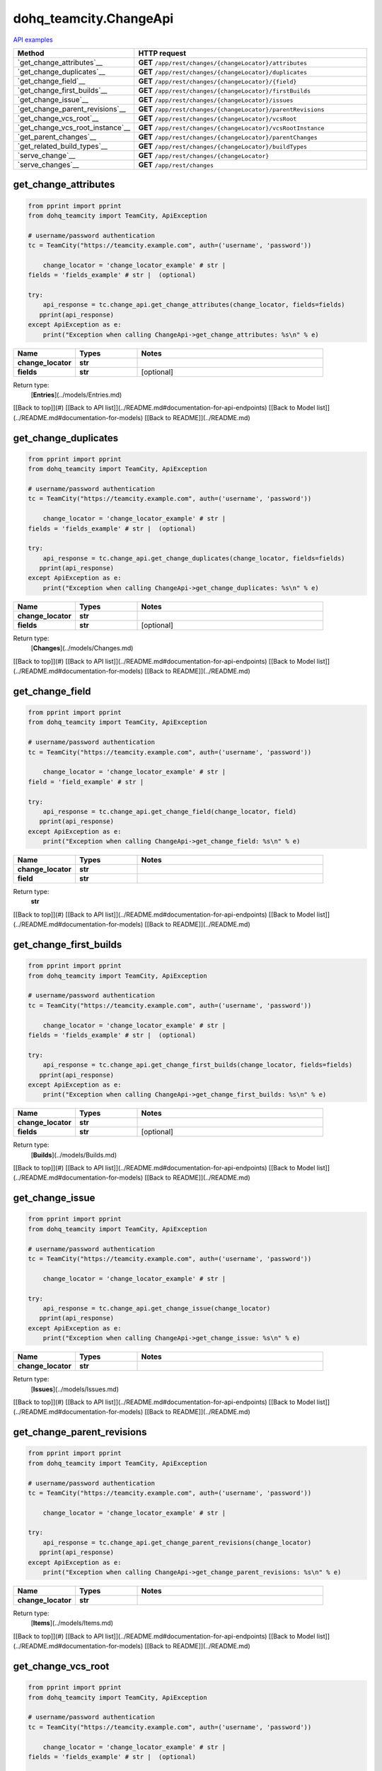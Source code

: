 dohq_teamcity.ChangeApi
######################################

`API examples <../../teamcity_apis/ChangeApi.html>`_

.. list-table::
   :widths: 20 80
   :header-rows: 1

   * - Method
     - HTTP request
   * - `get_change_attributes`__
     - **GET** ``/app/rest/changes/{changeLocator}/attributes``
   * - `get_change_duplicates`__
     - **GET** ``/app/rest/changes/{changeLocator}/duplicates``
   * - `get_change_field`__
     - **GET** ``/app/rest/changes/{changeLocator}/{field}``
   * - `get_change_first_builds`__
     - **GET** ``/app/rest/changes/{changeLocator}/firstBuilds``
   * - `get_change_issue`__
     - **GET** ``/app/rest/changes/{changeLocator}/issues``
   * - `get_change_parent_revisions`__
     - **GET** ``/app/rest/changes/{changeLocator}/parentRevisions``
   * - `get_change_vcs_root`__
     - **GET** ``/app/rest/changes/{changeLocator}/vcsRoot``
   * - `get_change_vcs_root_instance`__
     - **GET** ``/app/rest/changes/{changeLocator}/vcsRootInstance``
   * - `get_parent_changes`__
     - **GET** ``/app/rest/changes/{changeLocator}/parentChanges``
   * - `get_related_build_types`__
     - **GET** ``/app/rest/changes/{changeLocator}/buildTypes``
   * - `serve_change`__
     - **GET** ``/app/rest/changes/{changeLocator}``
   * - `serve_changes`__
     - **GET** ``/app/rest/changes``

get_change_attributes
-----------------
.. code-block:: python

    from pprint import pprint
    from dohq_teamcity import TeamCity, ApiException

    # username/password authentication
    tc = TeamCity("https://teamcity.example.com", auth=('username', 'password'))

        change_locator = 'change_locator_example' # str | 
    fields = 'fields_example' # str |  (optional)

    try:
        api_response = tc.change_api.get_change_attributes(change_locator, fields=fields)
       pprint(api_response)
    except ApiException as e:
        print("Exception when calling ChangeApi->get_change_attributes: %s\n" % e)



.. list-table::
   :widths: 20 20 60
   :header-rows: 1

   * - Name
     - Types
     - Notes

   * - **change_locator**
     - **str**
     - 
   * - **fields**
     - **str**
     - [optional] 

Return type:
    [**Entries**](../models/Entries.md)

[[Back to top]](#) [[Back to API list]](../README.md#documentation-for-api-endpoints) [[Back to Model list]](../README.md#documentation-for-models) [[Back to README]](../README.md)


get_change_duplicates
-----------------
.. code-block:: python

    from pprint import pprint
    from dohq_teamcity import TeamCity, ApiException

    # username/password authentication
    tc = TeamCity("https://teamcity.example.com", auth=('username', 'password'))

        change_locator = 'change_locator_example' # str | 
    fields = 'fields_example' # str |  (optional)

    try:
        api_response = tc.change_api.get_change_duplicates(change_locator, fields=fields)
       pprint(api_response)
    except ApiException as e:
        print("Exception when calling ChangeApi->get_change_duplicates: %s\n" % e)



.. list-table::
   :widths: 20 20 60
   :header-rows: 1

   * - Name
     - Types
     - Notes

   * - **change_locator**
     - **str**
     - 
   * - **fields**
     - **str**
     - [optional] 

Return type:
    [**Changes**](../models/Changes.md)

[[Back to top]](#) [[Back to API list]](../README.md#documentation-for-api-endpoints) [[Back to Model list]](../README.md#documentation-for-models) [[Back to README]](../README.md)


get_change_field
-----------------
.. code-block:: python

    from pprint import pprint
    from dohq_teamcity import TeamCity, ApiException

    # username/password authentication
    tc = TeamCity("https://teamcity.example.com", auth=('username', 'password'))

        change_locator = 'change_locator_example' # str | 
    field = 'field_example' # str | 

    try:
        api_response = tc.change_api.get_change_field(change_locator, field)
       pprint(api_response)
    except ApiException as e:
        print("Exception when calling ChangeApi->get_change_field: %s\n" % e)



.. list-table::
   :widths: 20 20 60
   :header-rows: 1

   * - Name
     - Types
     - Notes

   * - **change_locator**
     - **str**
     - 
   * - **field**
     - **str**
     - 

Return type:
    **str**

[[Back to top]](#) [[Back to API list]](../README.md#documentation-for-api-endpoints) [[Back to Model list]](../README.md#documentation-for-models) [[Back to README]](../README.md)


get_change_first_builds
-----------------
.. code-block:: python

    from pprint import pprint
    from dohq_teamcity import TeamCity, ApiException

    # username/password authentication
    tc = TeamCity("https://teamcity.example.com", auth=('username', 'password'))

        change_locator = 'change_locator_example' # str | 
    fields = 'fields_example' # str |  (optional)

    try:
        api_response = tc.change_api.get_change_first_builds(change_locator, fields=fields)
       pprint(api_response)
    except ApiException as e:
        print("Exception when calling ChangeApi->get_change_first_builds: %s\n" % e)



.. list-table::
   :widths: 20 20 60
   :header-rows: 1

   * - Name
     - Types
     - Notes

   * - **change_locator**
     - **str**
     - 
   * - **fields**
     - **str**
     - [optional] 

Return type:
    [**Builds**](../models/Builds.md)

[[Back to top]](#) [[Back to API list]](../README.md#documentation-for-api-endpoints) [[Back to Model list]](../README.md#documentation-for-models) [[Back to README]](../README.md)


get_change_issue
-----------------
.. code-block:: python

    from pprint import pprint
    from dohq_teamcity import TeamCity, ApiException

    # username/password authentication
    tc = TeamCity("https://teamcity.example.com", auth=('username', 'password'))

        change_locator = 'change_locator_example' # str | 

    try:
        api_response = tc.change_api.get_change_issue(change_locator)
       pprint(api_response)
    except ApiException as e:
        print("Exception when calling ChangeApi->get_change_issue: %s\n" % e)



.. list-table::
   :widths: 20 20 60
   :header-rows: 1

   * - Name
     - Types
     - Notes

   * - **change_locator**
     - **str**
     - 

Return type:
    [**Issues**](../models/Issues.md)

[[Back to top]](#) [[Back to API list]](../README.md#documentation-for-api-endpoints) [[Back to Model list]](../README.md#documentation-for-models) [[Back to README]](../README.md)


get_change_parent_revisions
-----------------
.. code-block:: python

    from pprint import pprint
    from dohq_teamcity import TeamCity, ApiException

    # username/password authentication
    tc = TeamCity("https://teamcity.example.com", auth=('username', 'password'))

        change_locator = 'change_locator_example' # str | 

    try:
        api_response = tc.change_api.get_change_parent_revisions(change_locator)
       pprint(api_response)
    except ApiException as e:
        print("Exception when calling ChangeApi->get_change_parent_revisions: %s\n" % e)



.. list-table::
   :widths: 20 20 60
   :header-rows: 1

   * - Name
     - Types
     - Notes

   * - **change_locator**
     - **str**
     - 

Return type:
    [**Items**](../models/Items.md)

[[Back to top]](#) [[Back to API list]](../README.md#documentation-for-api-endpoints) [[Back to Model list]](../README.md#documentation-for-models) [[Back to README]](../README.md)


get_change_vcs_root
-----------------
.. code-block:: python

    from pprint import pprint
    from dohq_teamcity import TeamCity, ApiException

    # username/password authentication
    tc = TeamCity("https://teamcity.example.com", auth=('username', 'password'))

        change_locator = 'change_locator_example' # str | 
    fields = 'fields_example' # str |  (optional)

    try:
        api_response = tc.change_api.get_change_vcs_root(change_locator, fields=fields)
       pprint(api_response)
    except ApiException as e:
        print("Exception when calling ChangeApi->get_change_vcs_root: %s\n" % e)



.. list-table::
   :widths: 20 20 60
   :header-rows: 1

   * - Name
     - Types
     - Notes

   * - **change_locator**
     - **str**
     - 
   * - **fields**
     - **str**
     - [optional] 

Return type:
    [**VcsRootInstance**](../models/VcsRootInstance.md)

[[Back to top]](#) [[Back to API list]](../README.md#documentation-for-api-endpoints) [[Back to Model list]](../README.md#documentation-for-models) [[Back to README]](../README.md)


get_change_vcs_root_instance
-----------------
.. code-block:: python

    from pprint import pprint
    from dohq_teamcity import TeamCity, ApiException

    # username/password authentication
    tc = TeamCity("https://teamcity.example.com", auth=('username', 'password'))

        change_locator = 'change_locator_example' # str | 
    fields = 'fields_example' # str |  (optional)

    try:
        api_response = tc.change_api.get_change_vcs_root_instance(change_locator, fields=fields)
       pprint(api_response)
    except ApiException as e:
        print("Exception when calling ChangeApi->get_change_vcs_root_instance: %s\n" % e)



.. list-table::
   :widths: 20 20 60
   :header-rows: 1

   * - Name
     - Types
     - Notes

   * - **change_locator**
     - **str**
     - 
   * - **fields**
     - **str**
     - [optional] 

Return type:
    [**VcsRootInstance**](../models/VcsRootInstance.md)

[[Back to top]](#) [[Back to API list]](../README.md#documentation-for-api-endpoints) [[Back to Model list]](../README.md#documentation-for-models) [[Back to README]](../README.md)


get_parent_changes
-----------------
.. code-block:: python

    from pprint import pprint
    from dohq_teamcity import TeamCity, ApiException

    # username/password authentication
    tc = TeamCity("https://teamcity.example.com", auth=('username', 'password'))

        change_locator = 'change_locator_example' # str | 
    fields = 'fields_example' # str |  (optional)

    try:
        api_response = tc.change_api.get_parent_changes(change_locator, fields=fields)
       pprint(api_response)
    except ApiException as e:
        print("Exception when calling ChangeApi->get_parent_changes: %s\n" % e)



.. list-table::
   :widths: 20 20 60
   :header-rows: 1

   * - Name
     - Types
     - Notes

   * - **change_locator**
     - **str**
     - 
   * - **fields**
     - **str**
     - [optional] 

Return type:
    [**Changes**](../models/Changes.md)

[[Back to top]](#) [[Back to API list]](../README.md#documentation-for-api-endpoints) [[Back to Model list]](../README.md#documentation-for-models) [[Back to README]](../README.md)


get_related_build_types
-----------------
.. code-block:: python

    from pprint import pprint
    from dohq_teamcity import TeamCity, ApiException

    # username/password authentication
    tc = TeamCity("https://teamcity.example.com", auth=('username', 'password'))

        change_locator = 'change_locator_example' # str | 
    fields = 'fields_example' # str |  (optional)

    try:
        api_response = tc.change_api.get_related_build_types(change_locator, fields=fields)
       pprint(api_response)
    except ApiException as e:
        print("Exception when calling ChangeApi->get_related_build_types: %s\n" % e)



.. list-table::
   :widths: 20 20 60
   :header-rows: 1

   * - Name
     - Types
     - Notes

   * - **change_locator**
     - **str**
     - 
   * - **fields**
     - **str**
     - [optional] 

Return type:
    [**BuildTypes**](../models/BuildTypes.md)

[[Back to top]](#) [[Back to API list]](../README.md#documentation-for-api-endpoints) [[Back to Model list]](../README.md#documentation-for-models) [[Back to README]](../README.md)


serve_change
-----------------
.. code-block:: python

    from pprint import pprint
    from dohq_teamcity import TeamCity, ApiException

    # username/password authentication
    tc = TeamCity("https://teamcity.example.com", auth=('username', 'password'))

        change_locator = 'change_locator_example' # str | 
    fields = 'fields_example' # str |  (optional)

    try:
        api_response = tc.change_api.serve_change(change_locator, fields=fields)
       pprint(api_response)
    except ApiException as e:
        print("Exception when calling ChangeApi->serve_change: %s\n" % e)



.. list-table::
   :widths: 20 20 60
   :header-rows: 1

   * - Name
     - Types
     - Notes

   * - **change_locator**
     - **str**
     - 
   * - **fields**
     - **str**
     - [optional] 

Return type:
    [**Change**](../models/Change.md)

[[Back to top]](#) [[Back to API list]](../README.md#documentation-for-api-endpoints) [[Back to Model list]](../README.md#documentation-for-models) [[Back to README]](../README.md)


serve_changes
-----------------
.. code-block:: python

    from pprint import pprint
    from dohq_teamcity import TeamCity, ApiException

    # username/password authentication
    tc = TeamCity("https://teamcity.example.com", auth=('username', 'password'))

        project = 'project_example' # str |  (optional)
    build_type = 'build_type_example' # str |  (optional)
    build = 'build_example' # str |  (optional)
    vcs_root = 'vcs_root_example' # str |  (optional)
    since_change = 'since_change_example' # str |  (optional)
    start = 789 # int |  (optional)
    count = 56 # int |  (optional)
    locator = 'locator_example' # str |  (optional)
    fields = 'fields_example' # str |  (optional)

    try:
        api_response = tc.change_api.serve_changes(project=project, build_type=build_type, build=build, vcs_root=vcs_root, since_change=since_change, start=start, count=count, locator=locator, fields=fields)
       pprint(api_response)
    except ApiException as e:
        print("Exception when calling ChangeApi->serve_changes: %s\n" % e)



.. list-table::
   :widths: 20 20 60
   :header-rows: 1

   * - Name
     - Types
     - Notes

   * - **project**
     - **str**
     - [optional] 
   * - **build_type**
     - **str**
     - [optional] 
   * - **build**
     - **str**
     - [optional] 
   * - **vcs_root**
     - **str**
     - [optional] 
   * - **since_change**
     - **str**
     - [optional] 
   * - **start**
     - **int**
     - [optional] 
   * - **count**
     - **int**
     - [optional] 
   * - **locator**
     - **str**
     - [optional] 
   * - **fields**
     - **str**
     - [optional] 

Return type:
    [**Changes**](../models/Changes.md)

[[Back to top]](#) [[Back to API list]](../README.md#documentation-for-api-endpoints) [[Back to Model list]](../README.md#documentation-for-models) [[Back to README]](../README.md)



OLD
-------

Method | HTTP request | Description
------------- | ------------- | -------------
[**get_change_attributes**](ChangeApi.md#get_change_attributes) | **GET** /app/rest/changes/{changeLocator}/attributes | 
[**get_change_duplicates**](ChangeApi.md#get_change_duplicates) | **GET** /app/rest/changes/{changeLocator}/duplicates | 
[**get_change_field**](ChangeApi.md#get_change_field) | **GET** /app/rest/changes/{changeLocator}/{field} | 
[**get_change_first_builds**](ChangeApi.md#get_change_first_builds) | **GET** /app/rest/changes/{changeLocator}/firstBuilds | 
[**get_change_issue**](ChangeApi.md#get_change_issue) | **GET** /app/rest/changes/{changeLocator}/issues | 
[**get_change_parent_revisions**](ChangeApi.md#get_change_parent_revisions) | **GET** /app/rest/changes/{changeLocator}/parentRevisions | 
[**get_change_vcs_root**](ChangeApi.md#get_change_vcs_root) | **GET** /app/rest/changes/{changeLocator}/vcsRoot | 
[**get_change_vcs_root_instance**](ChangeApi.md#get_change_vcs_root_instance) | **GET** /app/rest/changes/{changeLocator}/vcsRootInstance | 
[**get_parent_changes**](ChangeApi.md#get_parent_changes) | **GET** /app/rest/changes/{changeLocator}/parentChanges | 
[**get_related_build_types**](ChangeApi.md#get_related_build_types) | **GET** /app/rest/changes/{changeLocator}/buildTypes | 
[**serve_change**](ChangeApi.md#serve_change) | **GET** /app/rest/changes/{changeLocator} | 
[**serve_changes**](ChangeApi.md#serve_changes) | **GET** /app/rest/changes | 


# **get_change_attributes**
> Entries get_change_attributes(change_locator, fields=fields)



### Example
```python
from pprint import pprint
from dohq_teamcity import TeamCity, ApiException

# username/password authentication
tc = TeamCity("https://teamcity.example.com", auth=('username', 'password'))

change_locator = 'change_locator_example' # str | 
fields = 'fields_example' # str |  (optional)

try:
    api_response = tc.change_api.get_change_attributes(change_locator, fields=fields)
    pprint(api_response)
except ApiException as e:
    print("Exception when calling ChangeApi->get_change_attributes: %s\n" % e)
```

### Parameters

Name | Type | Description  | Notes
------------- | ------------- | ------------- | -------------
 **change_locator** | **str**|  | 
 **fields** | **str**|  | [optional] 

### Return type

[**Entries**](../models/Entries.md)

[[Back to top]](#) [[Back to API list]](../README.md#documentation-for-api-endpoints) [[Back to Model list]](../README.md#documentation-for-models) [[Back to README]](../README.md)


# **get_change_duplicates**
> Changes get_change_duplicates(change_locator, fields=fields)



### Example
```python
from pprint import pprint
from dohq_teamcity import TeamCity, ApiException

# username/password authentication
tc = TeamCity("https://teamcity.example.com", auth=('username', 'password'))

change_locator = 'change_locator_example' # str | 
fields = 'fields_example' # str |  (optional)

try:
    api_response = tc.change_api.get_change_duplicates(change_locator, fields=fields)
    pprint(api_response)
except ApiException as e:
    print("Exception when calling ChangeApi->get_change_duplicates: %s\n" % e)
```

### Parameters

Name | Type | Description  | Notes
------------- | ------------- | ------------- | -------------
 **change_locator** | **str**|  | 
 **fields** | **str**|  | [optional] 

### Return type

[**Changes**](../models/Changes.md)

[[Back to top]](#) [[Back to API list]](../README.md#documentation-for-api-endpoints) [[Back to Model list]](../README.md#documentation-for-models) [[Back to README]](../README.md)


# **get_change_field**
> str get_change_field(change_locator, field)



### Example
```python
from pprint import pprint
from dohq_teamcity import TeamCity, ApiException

# username/password authentication
tc = TeamCity("https://teamcity.example.com", auth=('username', 'password'))

change_locator = 'change_locator_example' # str | 
field = 'field_example' # str | 

try:
    api_response = tc.change_api.get_change_field(change_locator, field)
    pprint(api_response)
except ApiException as e:
    print("Exception when calling ChangeApi->get_change_field: %s\n" % e)
```

### Parameters

Name | Type | Description  | Notes
------------- | ------------- | ------------- | -------------
 **change_locator** | **str**|  | 
 **field** | **str**|  | 

### Return type

**str**

[[Back to top]](#) [[Back to API list]](../README.md#documentation-for-api-endpoints) [[Back to Model list]](../README.md#documentation-for-models) [[Back to README]](../README.md)


# **get_change_first_builds**
> Builds get_change_first_builds(change_locator, fields=fields)



### Example
```python
from pprint import pprint
from dohq_teamcity import TeamCity, ApiException

# username/password authentication
tc = TeamCity("https://teamcity.example.com", auth=('username', 'password'))

change_locator = 'change_locator_example' # str | 
fields = 'fields_example' # str |  (optional)

try:
    api_response = tc.change_api.get_change_first_builds(change_locator, fields=fields)
    pprint(api_response)
except ApiException as e:
    print("Exception when calling ChangeApi->get_change_first_builds: %s\n" % e)
```

### Parameters

Name | Type | Description  | Notes
------------- | ------------- | ------------- | -------------
 **change_locator** | **str**|  | 
 **fields** | **str**|  | [optional] 

### Return type

[**Builds**](../models/Builds.md)

[[Back to top]](#) [[Back to API list]](../README.md#documentation-for-api-endpoints) [[Back to Model list]](../README.md#documentation-for-models) [[Back to README]](../README.md)


# **get_change_issue**
> Issues get_change_issue(change_locator)



### Example
```python
from pprint import pprint
from dohq_teamcity import TeamCity, ApiException

# username/password authentication
tc = TeamCity("https://teamcity.example.com", auth=('username', 'password'))

change_locator = 'change_locator_example' # str | 

try:
    api_response = tc.change_api.get_change_issue(change_locator)
    pprint(api_response)
except ApiException as e:
    print("Exception when calling ChangeApi->get_change_issue: %s\n" % e)
```

### Parameters

Name | Type | Description  | Notes
------------- | ------------- | ------------- | -------------
 **change_locator** | **str**|  | 

### Return type

[**Issues**](../models/Issues.md)

[[Back to top]](#) [[Back to API list]](../README.md#documentation-for-api-endpoints) [[Back to Model list]](../README.md#documentation-for-models) [[Back to README]](../README.md)


# **get_change_parent_revisions**
> Items get_change_parent_revisions(change_locator)



### Example
```python
from pprint import pprint
from dohq_teamcity import TeamCity, ApiException

# username/password authentication
tc = TeamCity("https://teamcity.example.com", auth=('username', 'password'))

change_locator = 'change_locator_example' # str | 

try:
    api_response = tc.change_api.get_change_parent_revisions(change_locator)
    pprint(api_response)
except ApiException as e:
    print("Exception when calling ChangeApi->get_change_parent_revisions: %s\n" % e)
```

### Parameters

Name | Type | Description  | Notes
------------- | ------------- | ------------- | -------------
 **change_locator** | **str**|  | 

### Return type

[**Items**](../models/Items.md)

[[Back to top]](#) [[Back to API list]](../README.md#documentation-for-api-endpoints) [[Back to Model list]](../README.md#documentation-for-models) [[Back to README]](../README.md)


# **get_change_vcs_root**
> VcsRootInstance get_change_vcs_root(change_locator, fields=fields)



### Example
```python
from pprint import pprint
from dohq_teamcity import TeamCity, ApiException

# username/password authentication
tc = TeamCity("https://teamcity.example.com", auth=('username', 'password'))

change_locator = 'change_locator_example' # str | 
fields = 'fields_example' # str |  (optional)

try:
    api_response = tc.change_api.get_change_vcs_root(change_locator, fields=fields)
    pprint(api_response)
except ApiException as e:
    print("Exception when calling ChangeApi->get_change_vcs_root: %s\n" % e)
```

### Parameters

Name | Type | Description  | Notes
------------- | ------------- | ------------- | -------------
 **change_locator** | **str**|  | 
 **fields** | **str**|  | [optional] 

### Return type

[**VcsRootInstance**](../models/VcsRootInstance.md)

[[Back to top]](#) [[Back to API list]](../README.md#documentation-for-api-endpoints) [[Back to Model list]](../README.md#documentation-for-models) [[Back to README]](../README.md)


# **get_change_vcs_root_instance**
> VcsRootInstance get_change_vcs_root_instance(change_locator, fields=fields)



### Example
```python
from pprint import pprint
from dohq_teamcity import TeamCity, ApiException

# username/password authentication
tc = TeamCity("https://teamcity.example.com", auth=('username', 'password'))

change_locator = 'change_locator_example' # str | 
fields = 'fields_example' # str |  (optional)

try:
    api_response = tc.change_api.get_change_vcs_root_instance(change_locator, fields=fields)
    pprint(api_response)
except ApiException as e:
    print("Exception when calling ChangeApi->get_change_vcs_root_instance: %s\n" % e)
```

### Parameters

Name | Type | Description  | Notes
------------- | ------------- | ------------- | -------------
 **change_locator** | **str**|  | 
 **fields** | **str**|  | [optional] 

### Return type

[**VcsRootInstance**](../models/VcsRootInstance.md)

[[Back to top]](#) [[Back to API list]](../README.md#documentation-for-api-endpoints) [[Back to Model list]](../README.md#documentation-for-models) [[Back to README]](../README.md)


# **get_parent_changes**
> Changes get_parent_changes(change_locator, fields=fields)



### Example
```python
from pprint import pprint
from dohq_teamcity import TeamCity, ApiException

# username/password authentication
tc = TeamCity("https://teamcity.example.com", auth=('username', 'password'))

change_locator = 'change_locator_example' # str | 
fields = 'fields_example' # str |  (optional)

try:
    api_response = tc.change_api.get_parent_changes(change_locator, fields=fields)
    pprint(api_response)
except ApiException as e:
    print("Exception when calling ChangeApi->get_parent_changes: %s\n" % e)
```

### Parameters

Name | Type | Description  | Notes
------------- | ------------- | ------------- | -------------
 **change_locator** | **str**|  | 
 **fields** | **str**|  | [optional] 

### Return type

[**Changes**](../models/Changes.md)

[[Back to top]](#) [[Back to API list]](../README.md#documentation-for-api-endpoints) [[Back to Model list]](../README.md#documentation-for-models) [[Back to README]](../README.md)


# **get_related_build_types**
> BuildTypes get_related_build_types(change_locator, fields=fields)



### Example
```python
from pprint import pprint
from dohq_teamcity import TeamCity, ApiException

# username/password authentication
tc = TeamCity("https://teamcity.example.com", auth=('username', 'password'))

change_locator = 'change_locator_example' # str | 
fields = 'fields_example' # str |  (optional)

try:
    api_response = tc.change_api.get_related_build_types(change_locator, fields=fields)
    pprint(api_response)
except ApiException as e:
    print("Exception when calling ChangeApi->get_related_build_types: %s\n" % e)
```

### Parameters

Name | Type | Description  | Notes
------------- | ------------- | ------------- | -------------
 **change_locator** | **str**|  | 
 **fields** | **str**|  | [optional] 

### Return type

[**BuildTypes**](../models/BuildTypes.md)

[[Back to top]](#) [[Back to API list]](../README.md#documentation-for-api-endpoints) [[Back to Model list]](../README.md#documentation-for-models) [[Back to README]](../README.md)


# **serve_change**
> Change serve_change(change_locator, fields=fields)



### Example
```python
from pprint import pprint
from dohq_teamcity import TeamCity, ApiException

# username/password authentication
tc = TeamCity("https://teamcity.example.com", auth=('username', 'password'))

change_locator = 'change_locator_example' # str | 
fields = 'fields_example' # str |  (optional)

try:
    api_response = tc.change_api.serve_change(change_locator, fields=fields)
    pprint(api_response)
except ApiException as e:
    print("Exception when calling ChangeApi->serve_change: %s\n" % e)
```

### Parameters

Name | Type | Description  | Notes
------------- | ------------- | ------------- | -------------
 **change_locator** | **str**|  | 
 **fields** | **str**|  | [optional] 

### Return type

[**Change**](../models/Change.md)

[[Back to top]](#) [[Back to API list]](../README.md#documentation-for-api-endpoints) [[Back to Model list]](../README.md#documentation-for-models) [[Back to README]](../README.md)


# **serve_changes**
> Changes serve_changes(project=project, build_type=build_type, build=build, vcs_root=vcs_root, since_change=since_change, start=start, count=count, locator=locator, fields=fields)



### Example
```python
from pprint import pprint
from dohq_teamcity import TeamCity, ApiException

# username/password authentication
tc = TeamCity("https://teamcity.example.com", auth=('username', 'password'))

project = 'project_example' # str |  (optional)
build_type = 'build_type_example' # str |  (optional)
build = 'build_example' # str |  (optional)
vcs_root = 'vcs_root_example' # str |  (optional)
since_change = 'since_change_example' # str |  (optional)
start = 789 # int |  (optional)
count = 56 # int |  (optional)
locator = 'locator_example' # str |  (optional)
fields = 'fields_example' # str |  (optional)

try:
    api_response = tc.change_api.serve_changes(project=project, build_type=build_type, build=build, vcs_root=vcs_root, since_change=since_change, start=start, count=count, locator=locator, fields=fields)
    pprint(api_response)
except ApiException as e:
    print("Exception when calling ChangeApi->serve_changes: %s\n" % e)
```

### Parameters

Name | Type | Description  | Notes
------------- | ------------- | ------------- | -------------
 **project** | **str**|  | [optional] 
 **build_type** | **str**|  | [optional] 
 **build** | **str**|  | [optional] 
 **vcs_root** | **str**|  | [optional] 
 **since_change** | **str**|  | [optional] 
 **start** | **int**|  | [optional] 
 **count** | **int**|  | [optional] 
 **locator** | **str**|  | [optional] 
 **fields** | **str**|  | [optional] 

### Return type

[**Changes**](../models/Changes.md)

[[Back to top]](#) [[Back to API list]](../README.md#documentation-for-api-endpoints) [[Back to Model list]](../README.md#documentation-for-models) [[Back to README]](../README.md)


